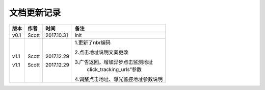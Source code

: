 文档更新记录
=================================

+---------------+----------+------------+--------------------------------------+
| 版本          | 作者     | 时间       | 备注                                 |
+===============+==========+============+======================================+
| v0.1          | Scott    | 2017.10.31 | init                                 |
+---------------+----------+------------+--------------------------------------+
| v1.1          | Scott    | 2017.12.29 | 1.更新了nbr编码                      |
|               |          |            |                                      |
| v1.1          | Scott    | 2017.12.29 | 2.点击地址说明文案更改               |
|               |          |            |                                      |
|               |          |            | 3.广告返回，增加异步点击监测地址     |
|               |          |            |  click_tracking_urls”参数            |
|               |          |            |                                      |
|               |          |            | 4.调整点击地址、曝光监控地址参数说明 |
+---------------+----------+------------+--------------------------------------+
